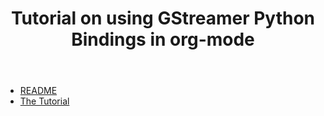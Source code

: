 #+TITLE: Tutorial on using GStreamer Python Bindings in org-mode

- [[./README.org][README]]
- [[./pygst-tutorial.org][The Tutorial]]
